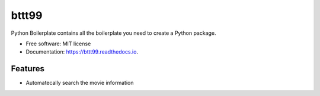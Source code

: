 ======
bttt99
======


.. image:: https://img.shields.io/pypi/v/bttt99.svg
        :target: https://pypi.python.org/pypi/bttt99

.. image:: https://img.shields.io/travis/babykick/bttt99.svg
        :target: https://travis-ci.org/babykick/bttt99

.. image:: https://readthedocs.org/projects/bttt99/badge/?version=latest
        :target: https://bttt99.readthedocs.io/en/latest/?badge=latest
        :alt: Documentation Status

.. image:: https://pyup.io/repos/github/babykick/bttt99/shield.svg
     :target: https://pyup.io/repos/github/babykick/bttt99/
     :alt: Updates


Python Boilerplate contains all the boilerplate you need to create a Python package.


* Free software: MIT license
* Documentation: https://bttt99.readthedocs.io.


Features
--------

* Automatecally search the movie information
